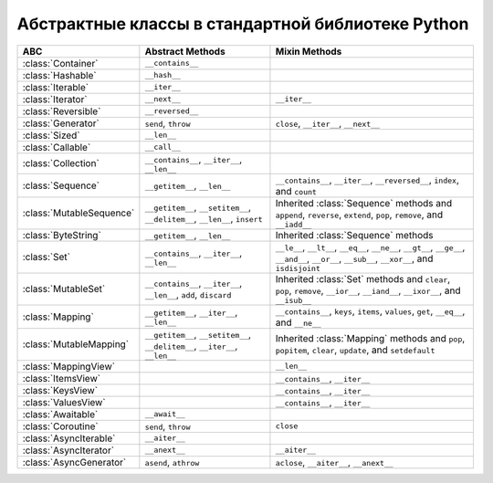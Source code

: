 Абстрактные классы в стандартной библиотеке Python
--------------------------------------------------

.. tabularcolumns:: |l|L{3cm}|L|L|

========================== ======================= ====================================================
ABC                        Abstract Methods        Mixin Methods
========================== ======================= ====================================================
:class:`Container`         ``__contains__``
:class:`Hashable`          ``__hash__``
:class:`Iterable`          ``__iter__``
:class:`Iterator`          ``__next__``            ``__iter__``
:class:`Reversible`        ``__reversed__``
:class:`Generator`         ``send``, ``throw``     ``close``, ``__iter__``, ``__next__``
:class:`Sized`             ``__len__``
:class:`Callable`          ``__call__``
:class:`Collection`        ``__contains__``,
                           ``__iter__``,
                           ``__len__``

:class:`Sequence`          ``__getitem__``,        ``__contains__``, ``__iter__``, ``__reversed__``,
                           ``__len__``             ``index``, and ``count``

:class:`MutableSequence`   ``__getitem__``,        Inherited :class:`Sequence` methods and
                           ``__setitem__``,        ``append``, ``reverse``, ``extend``, ``pop``,
                           ``__delitem__``,        ``remove``, and ``__iadd__``
                           ``__len__``,
                           ``insert``

:class:`ByteString`        ``__getitem__``,        Inherited :class:`Sequence` methods
                           ``__len__``

:class:`Set`               ``__contains__``,       ``__le__``, ``__lt__``, ``__eq__``, ``__ne__``,
                           ``__iter__``,           ``__gt__``, ``__ge__``, ``__and__``, ``__or__``,
                           ``__len__``             ``__sub__``, ``__xor__``, and ``isdisjoint``

:class:`MutableSet`        ``__contains__``,       Inherited :class:`Set` methods and
                           ``__iter__``,           ``clear``, ``pop``, ``remove``, ``__ior__``,
                           ``__len__``,            ``__iand__``, ``__ixor__``, and ``__isub__``
                           ``add``,
                           ``discard``

:class:`Mapping`           ``__getitem__``,        ``__contains__``, ``keys``, ``items``, ``values``,
                           ``__iter__``,           ``get``, ``__eq__``, and ``__ne__``
                           ``__len__``

:class:`MutableMapping`    ``__getitem__``,        Inherited :class:`Mapping` methods and
                           ``__setitem__``,        ``pop``, ``popitem``, ``clear``, ``update``,
                           ``__delitem__``,        and ``setdefault``
                           ``__iter__``,
                           ``__len__``


:class:`MappingView`                               ``__len__``
:class:`ItemsView`                                 ``__contains__``,
                                                   ``__iter__``
:class:`KeysView`                                  ``__contains__``,
                                                   ``__iter__``
:class:`ValuesView`                                ``__contains__``, ``__iter__``
                           
:class:`Awaitable`         ``__await__``
:class:`Coroutine`         ``send``, ``throw``     ``close``
:class:`AsyncIterable`     ``__aiter__``
:class:`AsyncIterator`     ``__anext__``           ``__aiter__``
:class:`AsyncGenerator`    ``asend``, ``athrow``   ``aclose``, ``__aiter__``, ``__anext__``
========================== ======================= ====================================================

